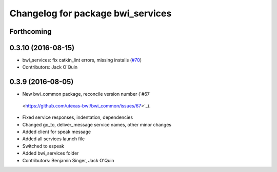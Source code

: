 ^^^^^^^^^^^^^^^^^^^^^^^^^^^^^^^^^^
Changelog for package bwi_services
^^^^^^^^^^^^^^^^^^^^^^^^^^^^^^^^^^

Forthcoming
-----------

0.3.10 (2016-08-15)
-------------------
* bwi_services: fix catkin_lint errors, missing installs (`#70 <https://github.com/utexas-bwi/bwi_common/issues/70>`_)
* Contributors: Jack O'Quin

0.3.9 (2016-08-05)
------------------
* New bwi_common package, reconcile version number (`#67
 <https://github.com/utexas-bwi/bwi_common/issues/67>`_).
* Fixed service responses, indentation, dependencies
* Changed go_to, deliver_message service names, other minor changes
* Added client for speak message
* Added all services launch file
* Switched to espeak
* Added bwi_services folder
* Contributors: Benjamin Singer, Jack O'Quin
